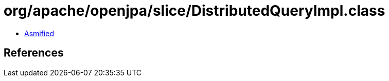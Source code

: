 = org/apache/openjpa/slice/DistributedQueryImpl.class

 - link:DistributedQueryImpl-asmified.java[Asmified]

== References


